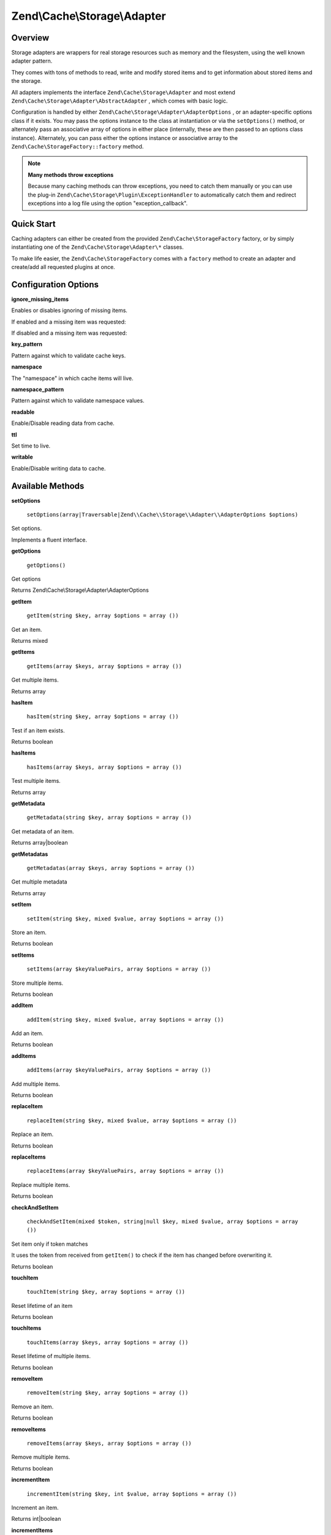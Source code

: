 
Zend\\Cache\\Storage\\Adapter
=============================

.. _zend.cache.storage.adapter.intro:

Overview
--------

Storage adapters are wrappers for real storage resources such as memory and the filesystem, using the well known adapter pattern.

They comes with tons of methods to read, write and modify stored items and to get information about stored items and the storage.

All adapters implements the interface ``Zend\Cache\Storage\Adapter`` and most extend ``Zend\Cache\Storage\Adapter\AbstractAdapter`` , which comes with basic logic.

Configuration is handled by either ``Zend\Cache\Storage\Adapter\AdapterOptions`` , or an adapter-specific options class if it exists. You may pass the options instance to the class at instantiation or via the ``setOptions()`` method, or alternately pass an associative array of options in either place (internally, these are then passed to an options class instance). Alternately, you can pass either the options instance or associative array to the ``Zend\Cache\StorageFactory::factory`` method.

.. note::
    **Many methods throw exceptions**

    Because many caching methods can throw exceptions, you need to catch them manually or you can use the plug-in ``Zend\Cache\Storage\Plugin\ExceptionHandler`` to automatically catch them and redirect exceptions into a log file using the option "exception_callback".

.. _zend.cache.storage.adapter.quick-start:

Quick Start
-----------

Caching adapters can either be created from the provided ``Zend\Cache\StorageFactory`` factory, or by simply instantiating one of the ``Zend\Cache\Storage\Adapter\*`` classes.

To make life easier, the ``Zend\Cache\StorageFactory`` comes with a ``factory`` method to create an adapter and create/add all requested plugins at once.

.. code-block:: php
    :linenos:
    
    use Zend\Cache\StorageFactory;
    
    // Via factory:
    $cache = StorageFactory::factory(array(
        'adapter' => 'apc',
        'plugins' => array(
            'exception_handler' => array('throw_exceptions' => false),
        ),
    ));
    
    // Alternately:
    $cache  = StorageFactory::adapterFactory('apc');
    $plugin = StorageFactory::pluginFactory('exception_handler', array(
        'throw_exceptions' => false,
    ));
    $cache->addPlugin($plugin);
    
    // Or manually:
    $cache  = new Zend\Cache\Storage\Adapter\Apc();
    $plugin = new Zend\Cache\Storage\Plugin\ExceptionHandler(array(
        'throw_exceptions' => false,
    ));
    $cache->addPlugin($plugin);
    
    

.. _zend.cache.storage.adapter.options:

Configuration Options
---------------------

.. _zend.cache.storage.adapter.options.ignore-missing-items:


**ignore_missing_items**


Enables or disables ignoring of missing items.

If enabled and a missing item was requested:

If disabled and a missing item was requested:

.. _zend.cache.storage.adapter.options.key-pattern:


**key_pattern**


Pattern against which to validate cache keys.

.. _zend.cache.storage.adapter.options.namespace:


**namespace**


The "namespace" in which cache items will live.

.. _zend.cache.storage.adapter.options.namespace-pattern:


**namespace_pattern**


Pattern against which to validate namespace values.

.. _zend.cache.storage.adapter.options.readable:


**readable**


Enable/Disable reading data from cache.

.. _zend.cache.storage.adapter.options.ttl:


**ttl**


Set time to live.

.. _zend.cache.storage.adapter.options.writable:


**writable**


Enable/Disable writing data to cache.

.. _zend.cache.storage.adapter.methods:

Available Methods
-----------------

.. _zend.cache.storage.adapter.methods.set-options:


**setOptions**


    ``setOptions(array|Traversable|Zend\\Cache\\Storage\\Adapter\\AdapterOptions $options)``


Set options.

Implements a fluent interface.

.. _zend.cache.storage.adapter.methods.get-options:


**getOptions**


    ``getOptions()``


Get options

Returns Zend\\Cache\\Storage\\Adapter\\AdapterOptions

.. _zend.cache.storage.adapter.methods.get-item:


**getItem**


    ``getItem(string $key, array $options = array ())``


Get an item.

Returns mixed

.. _zend.cache.storage.adapter.methods.get-items:


**getItems**


    ``getItems(array $keys, array $options = array ())``


Get multiple items.

Returns array

.. _zend.cache.storage.adapter.methods.has-item:


**hasItem**


    ``hasItem(string $key, array $options = array ())``


Test if an item exists.

Returns boolean

.. _zend.cache.storage.adapter.methods.has-items:


**hasItems**


    ``hasItems(array $keys, array $options = array ())``


Test multiple items.

Returns array

.. _zend.cache.storage.adapter.methods.get-metadata:


**getMetadata**


    ``getMetadata(string $key, array $options = array ())``


Get metadata of an item.

Returns array|boolean

.. _zend.cache.storage.adapter.methods.get-metadatas:


**getMetadatas**


    ``getMetadatas(array $keys, array $options = array ())``


Get multiple metadata

Returns array

.. _zend.cache.storage.adapter.methods.set-item:


**setItem**


    ``setItem(string $key, mixed $value, array $options = array ())``


Store an item.

Returns boolean

.. _zend.cache.storage.adapter.methods.set-items:


**setItems**


    ``setItems(array $keyValuePairs, array $options = array ())``


Store multiple items.

Returns boolean

.. _zend.cache.storage.adapter.methods.add-item:


**addItem**


    ``addItem(string $key, mixed $value, array $options = array ())``


Add an item.

Returns boolean

.. _zend.cache.storage.adapter.methods.add-items:


**addItems**


    ``addItems(array $keyValuePairs, array $options = array ())``


Add multiple items.

Returns boolean

.. _zend.cache.storage.adapter.methods.replace-item:


**replaceItem**


    ``replaceItem(string $key, mixed $value, array $options = array ())``


Replace an item.

Returns boolean

.. _zend.cache.storage.adapter.methods.replace-items:


**replaceItems**


    ``replaceItems(array $keyValuePairs, array $options = array ())``


Replace multiple items.

Returns boolean

.. _zend.cache.storage.adapter.methods.check-and-set-item:


**checkAndSetItem**


    ``checkAndSetItem(mixed $token, string|null $key, mixed $value, array $options = array ())``


Set item only if token matches

It uses the token from received from ``getItem()`` to check if the item has changed before overwriting it.

Returns boolean

.. _zend.cache.storage.adapter.methods.touch-item:


**touchItem**


    ``touchItem(string $key, array $options = array ())``


Reset lifetime of an item

Returns boolean

.. _zend.cache.storage.adapter.methods.touch-items:


**touchItems**


    ``touchItems(array $keys, array $options = array ())``


Reset lifetime of multiple items.

Returns boolean

.. _zend.cache.storage.adapter.methods.remove-item:


**removeItem**


    ``removeItem(string $key, array $options = array ())``


Remove an item.

Returns boolean

.. _zend.cache.storage.adapter.methods.remove-items:


**removeItems**


    ``removeItems(array $keys, array $options = array ())``


Remove multiple items.

Returns boolean

.. _zend.cache.storage.adapter.methods.increment-item:


**incrementItem**


    ``incrementItem(string $key, int $value, array $options = array ())``


Increment an item.

Returns int|boolean

.. _zend.cache.storage.adapter.methods.increment-items:


**incrementItems**


    ``incrementItems(array $keyValuePairs, array $options = array ())``


Increment multiple items.

Returns boolean

.. _zend.cache.storage.adapter.methods.decrement-item:


**decrementItem**


    ``decrementItem(string $key, int $value, array $options = array ())``


Decrement an item.

Returns int|boolean

.. _zend.cache.storage.adapter.methods.decrement-items:


**decrementItems**


    ``decrementItems(array $keyValuePairs, array $options = array ())``


Decrement multiple items.

Returns boolean

.. _zend.cache.storage.adapter.methods.get-delayed:


**getDelayed**


    ``getDelayed(array $keys, array $options = array ())``


Request multiple items.

Returns boolean

.. _zend.cache.storage.adapter.methods.find:


**find**


    ``find(int $mode = 2, array $options = array ())``


Find items.

Returns boolean

.. _zend.cache.storage.adapter.methods.fetch:


**fetch**


    ``fetch()``


Fetches the next item from result set

Returns array|boolean

.. _zend.cache.storage.adapter.methods.fetch-all:


**fetchAll**


    ``fetchAll()``


Returns all items of result set.

Returns array

.. _zend.cache.storage.adapter.methods.clear:


**clear**


    ``clear(int $mode = 1, array $options = array ())``


Clear items off all namespaces.

Returns boolean

.. _zend.cache.storage.adapter.methods.clear-by-namespace:


**clearByNamespace**


    ``clearByNamespace(int $mode = 1, array $options = array ())``


Clear items by namespace.

Returns boolean

.. _zend.cache.storage.adapter.methods.optimize:


**optimize**


    ``optimize(array $options = array ())``


Optimize adapter storage.

Returns boolean

.. _zend.cache.storage.adapter.methods.get-capabilities:


**getCapabilities**


    ``getCapabilities()``


Capabilities of this storage

Returns Zend\\Cache\\Storage\\Capabilities

.. _zend.cache.storage.adapter.methods.get-capacity:


**getCapacity**


    ``getCapacity(array $options = array ())``


Get storage capacity.

Returns array|boolean

.. _zend.cache.storage.adapter.examples:

TODO: Examples
--------------




